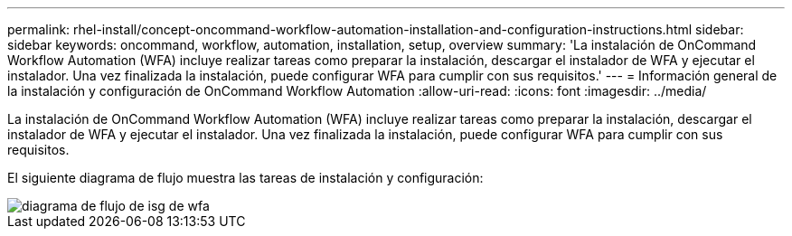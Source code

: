 ---
permalink: rhel-install/concept-oncommand-workflow-automation-installation-and-configuration-instructions.html 
sidebar: sidebar 
keywords: oncommand, workflow, automation, installation, setup, overview 
summary: 'La instalación de OnCommand Workflow Automation (WFA) incluye realizar tareas como preparar la instalación, descargar el instalador de WFA y ejecutar el instalador. Una vez finalizada la instalación, puede configurar WFA para cumplir con sus requisitos.' 
---
= Información general de la instalación y configuración de OnCommand Workflow Automation
:allow-uri-read: 
:icons: font
:imagesdir: ../media/


[role="lead"]
La instalación de OnCommand Workflow Automation (WFA) incluye realizar tareas como preparar la instalación, descargar el instalador de WFA y ejecutar el instalador. Una vez finalizada la instalación, puede configurar WFA para cumplir con sus requisitos.

El siguiente diagrama de flujo muestra las tareas de instalación y configuración:

image::../media/wfa_isg_flowchart.gif[diagrama de flujo de isg de wfa]

